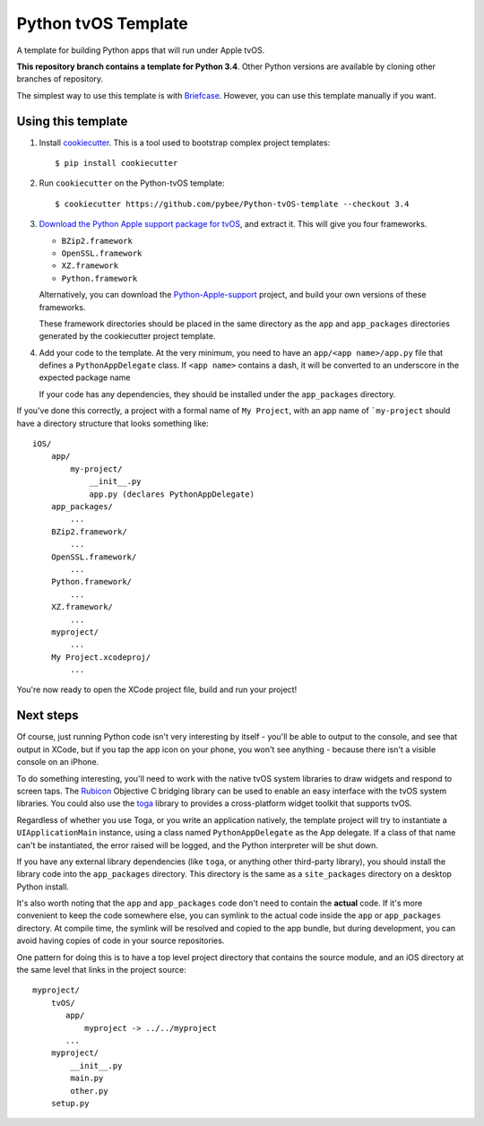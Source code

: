 Python tvOS Template
====================

A template for building Python apps that will run under Apple tvOS.

**This repository branch contains a template for Python 3.4**.
Other Python versions are available by cloning other branches of repository.

The simplest way to use this template is with `Briefcase`_. However, you can 
use this template manually if you want.

Using this template
-------------------

1. Install `cookiecutter`_. This is a tool used to bootstrap complex project
   templates::

    $ pip install cookiecutter

2. Run ``cookiecutter`` on the Python-tvOS template::

    $ cookiecutter https://github.com/pybee/Python-tvOS-template --checkout 3.4

3. `Download the Python Apple support package for tvOS`_, and extract it. This
   will give you four frameworks.

   * ``BZip2.framework``

   * ``OpenSSL.framework``

   * ``XZ.framework``

   * ``Python.framework``

   Alternatively, you can download the `Python-Apple-support`_ project, and
   build your own versions of these frameworks.

   These framework directories should be placed in the same directory as
   the ``app`` and ``app_packages`` directories generated by the cookiecutter
   project template.

4. Add your code to the template. At the very minimum, you need to have an
   ``app/<app name>/app.py`` file that defines a ``PythonAppDelegate`` class.
   If ``<app name>`` contains a dash, it will be
   converted to an underscore in the expected package name

   If your code has any dependencies, they should be installed under the 
   ``app_packages`` directory.


If you've done this correctly, a project with a formal name of ``My Project``,
with an app name of ```my-project`` should have a directory structure that
looks something like::

    iOS/
        app/
            my-project/
                __init__.py
                app.py (declares PythonAppDelegate)
        app_packages/
            ...
        BZip2.framework/
            ...
        OpenSSL.framework/
            ...
        Python.framework/
            ...
        XZ.framework/
            ...
        myproject/
            ...
        My Project.xcodeproj/
            ...


You're now ready to open the XCode project file, build and run your project!

Next steps
----------

Of course, just running Python code isn't very interesting by itself - you'll
be able to output to the console, and see that output in XCode, but if you
tap the app icon on your phone, you won't see anything - because there isn't a
visible console on an iPhone.

To do something interesting, you'll need to work with the native tvOS system
libraries to draw widgets and respond to screen taps. The `Rubicon`_
Objective C bridging library can be used to enable an easy interface with the
tvOS system libraries. You could also use the `toga`_ library to provides a
cross-platform widget toolkit that supports tvOS.

Regardless of whether you use Toga, or you write an application natively, the
template project will try to instantiate a ``UIApplicationMain`` instance,
using a class named ``PythonAppDelegate`` as the App delegate. If a class of
that name can't be instantiated, the error raised will be logged, and the
Python interpreter will be shut down.

If you have any external library dependencies (like ``toga``, or anything other
third-party library), you should install the library code into the
``app_packages`` directory. This directory is the same as a  ``site_packages``
directory on a desktop Python install.

It's also worth noting that the ``app`` and ``app_packages`` code don't need
to contain the **actual** code. If it's more convenient to keep the code
somewhere else, you can symlink to the actual code inside the ``app`` or
``app_packages`` directory. At compile time, the symlink will be resolved and
copied to the app bundle, but during development, you can avoid having copies
of code in your source repositories.

One pattern for doing this is to have a top level project directory that
contains the source module, and an iOS directory at the same level that
links in the project source::

    myproject/
        tvOS/
           app/
               myproject -> ../../myproject
           ...
        myproject/
            __init__.py
            main.py
            other.py
        setup.py

.. _Briefcase: http://pybee.org/project/projects/tools/briefcase
.. _cookiecutter: https://github.com/audreyr/cookiecutter

.. _Download the Python Apple support package for tvOS: https://github.com/pybee/Python-Apple-support/releases/download/3.4-b1/Python-3.4-tvOS-support.b1.tar.gz
.. _Python-Apple-support: http://github.com/pybee/Python-Apple-support
.. _Rubicon: http://pybee.org/project/projects/bridges/rubicon
.. _toga: http://pybee.org/project/projects/libraries/toga